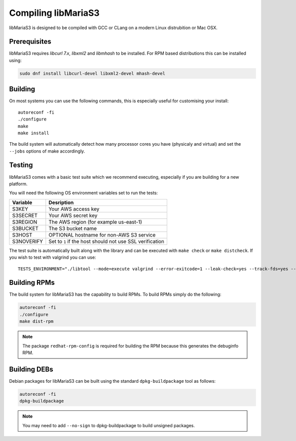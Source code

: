 Compiling libMariaS3
====================

libMariaS3 is designed to be compiled with GCC or CLang on a modern Linux distrubition or Mac OSX.

Prerequisites
-------------

libMariaS3 requires *libcurl 7.x*, *libxml2* and *libmhash* to be installed. For RPM based distributions this can be installed using:

.. code-block:: bash

   sudo dnf install libcurl-devel libxml2-devel mhash-devel

Building
--------

On most systems you can use the following commands, this is especially useful for customising your install::

   autoreconf -fi
   ./configure
   make
   make install

The build system will automatically detect how many processor cores you have (physicaly and virtual) and set the ``--jobs`` options of make accordingly.

Testing
-------

libMariaS3 comes with a basic test suite which we recommend executing, especially if you are building for a new platform.

You will need the following OS environment variables set to run the tests:

+------------+----------------------------------------------------------+
| Variable   | Desription                                               |
+============+==========================================================+
| S3KEY      | Your AWS access key                                      |
+------------+----------------------------------------------------------+
| S3SECRET   | Your AWS secret key                                      |
+------------+----------------------------------------------------------+
| S3REGION   | The AWS region (for example us-east-1)                   |
+------------+----------------------------------------------------------+
| S3BUCKET   | The S3 bucket name                                       |
+------------+----------------------------------------------------------+
| S3HOST     | OPTIONAL hostname for non-AWS S3 service                 |
+------------+----------------------------------------------------------+
| S3NOVERIFY | Set to ``1`` if the host should not use SSL verification |
+------------+----------------------------------------------------------+

The test suite is automatically built along with the library and can be executed with ``make check`` or ``make distcheck``.  If you wish to test with valgrind you can use::

      TESTS_ENVIRONMENT="./libtool --mode=execute valgrind --error-exitcode=1 --leak-check=yes --track-fds=yes --malloc-fill=A5 --free-fill=DE" make check

Building RPMs
-------------

The build system for libMariaS3 has the capability to build RPMs.  To build RPMs simply do the following:

.. code-block:: bash

   autoreconf -fi
   ./configure
   make dist-rpm

.. note::
   The package ``redhat-rpm-config`` is required for building the RPM because this generates the debuginfo RPM.

Building DEBs
-------------

Debian packages for libMariaS3 can be built using the standard ``dpkg-buildpackage`` tool as follows:

.. code-block:: bash

   autoreconf -fi
   dpkg-buildpackage

.. note::
   You may need to add ``--no-sign`` to dpkg-buildpackage to build unsigned packages.
